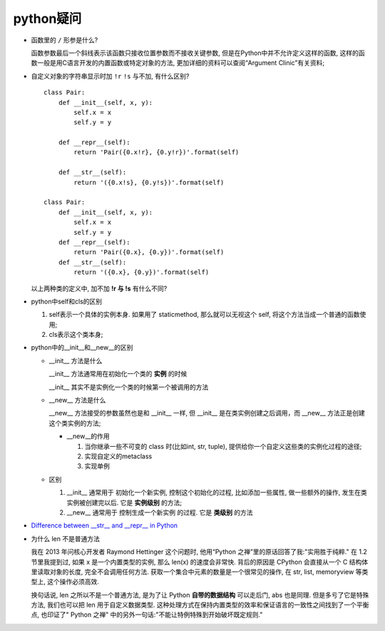 python疑问
======================================================================

- 函数里的 ``/`` 形参是什么?

  函数参数最后一个斜线表示该函数只接收位置参数而不接收关键参数,
  但是在Python中并不允许定义这样的函数,
  这样的函数一般是用C语言开发的内置函数或特定对象的方法,
  更加详细的资料可以查阅“Argument Clinic”有关资料;

- 自定义对象的字符串显示时加 ``!r``  ``!s`` 与不加, 有什么区别?

  ::

     class Pair:
         def __init__(self, x, y):
             self.x = x
             self.y = y

	 def __repr__(self):
             return 'Pair({0.x!r}, {0.y!r})'.format(self)

	 def __str__(self):
             return '({0.x!s}, {0.y!s})'.format(self)

     class Pair:
         def __init__(self, x, y):
       	     self.x = x
	     self.y = y
	 def __repr__(self):
	     return 'Pair({0.x}, {0.y})'.format(self)
	 def __str__(self):
	     return '({0.x}, {0.y})'.format(self)

  以上两种类的定义中, 加不加 **!r 与 !s** 有什么不同?

- python中self和cls的区别

  #. self表示一个具体的实例本身. 如果用了 staticmethod,
     那么就可以无视这个 self, 将这个方法当成一个普通的函数使用;

  #. cls表示这个类本身;

- python中的__init__和__new__的区别

  - __init__ 方法是什么

    __init__ 方法通常用在初始化一个类的 **实例** 的时候

    __init__ 其实不是实例化一个类的时候第一个被调用的方法

  - __new__ 方法是什么

    __new__ 方法接受的参数虽然也是和 __init__ 一样,
    但 __init__ 是在类实例创建之后调用，而 __new__ 方法正是创建这个类实例的方法;

    - __new__的作用

      #. 当你继承一些不可变的 class 时(比如int, str, tuple),
	 提供给你一个自定义这些类的实例化过程的途径;

      #. 实现自定义的metaclass

      #. 实现单例

  - 区别

    #. __init__ 通常用于 ``初始化一个新实例``, 控制这个初始化的过程,
       比如添加一些属性, 做一些额外的操作, 发生在类实例被创建完以后.
       它是 **实例级别** 的方法;

    #. __new__ 通常用于 ``控制生成一个新实例`` 的过程. 它是 **类级别** 的方法


- `Difference between __str__ and __repr__ in Python`_


.. _Difference between __str__ and __repr__ in Python: https://stackoverflow.com/questions/1436703/difference-between-str-and-repr

- 为什么 len 不是普通方法

  我在 2013 年问核心开发者 Raymond Hettinger 这个问题时,
  他用“Python 之禅”里的原话回答了我:"实用胜于纯粹."
  在 1.2 节里我提到过, 如果 x 是一个内置类型的实例, 那么 len(x) 的速度会非常快.
  背后的原因是 CPython 会直接从一个 C 结构体里读取对象的长度, 完全不会调用任何方法.
  获取一个集合中元素的数量是一个很常见的操作, 在 str, list, memoryview 等类型上,
  这个操作必须高效.

  换句话说, len 之所以不是一个普通方法, 是为了让 Python **自带的数据结构** 可以走后门,
  abs 也是同理. 但是多亏了它是特殊方法, 我们也可以把 len 用于自定义数据类型.
  这种处理方式在保持内置类型的效率和保证语言的一致性之间找到了一个平衡点,
  也印证了" Python 之禅" 中的另外一句话:"不能让特例特殊到开始破坏既定规则."
